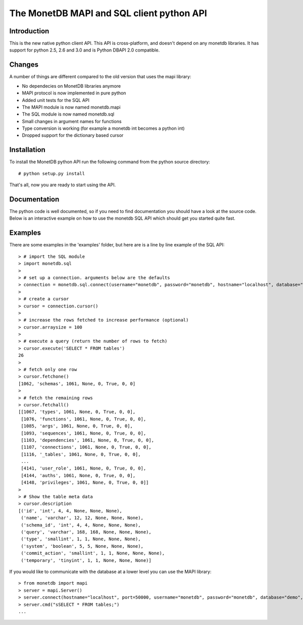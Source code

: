 ==========================================
The MonetDB MAPI and SQL client python API
==========================================


Introduction
============
This is  the new native python client API. This API is cross-platform, and
doesn't depend on any monetdb libraries. It has support for python 2.5, 2.6 and
3.0 and is Python DBAPI 2.0 compatible. 


Changes
=======

A number of things are different compared to the old version that uses the mapi
library:

* No dependecies on MonetDB libraries anymore
* MAPI protocol is now implemented in pure python
* Added unit tests for the SQL API
* The MAPI module is now named monetdb.mapi
* The SQL module is now named monetdb.sql
* Small changes in argument names for functions
* Type conversion is working (for example a monetdb int becomes a python int)
* Dropped support for the dictionary based cursor


Installation
============

To install the MonetDB python API run the following command from the python
source directory::

 # python setup.py install

That's all, now you are ready to start using the API.


Documentation
=============

The python code is well documented, so if you need to find documentation you
should have a look at the source code. Below is an interactive example on how
to use the monetdb SQL API which should get you started quite fast.


Examples
========

There are some examples in the 'examples' folder, but here are is a line by
line example of the SQL API::

 > # import the SQL module
 > import monetdb.sql
 > 
 > # set up a connection. arguments below are the defaults
 > connection = monetdb.sql.connect(username="monetdb", password="monetdb", hostname="localhost", database="demo")
 > 
 > # create a cursor
 > cursor = connection.cursor()
 > 
 > # increase the rows fetched to increase performance (optional)
 > cursor.arraysize = 100
 >
 > # execute a query (return the number of rows to fetch)
 > cursor.execute('SELECT * FROM tables')
 26
 >
 > # fetch only one row
 > cursor.fetchone()
 [1062, 'schemas', 1061, None, 0, True, 0, 0]
 >
 > # fetch the remaining rows
 > cursor.fetchall()
 [[1067, 'types', 1061, None, 0, True, 0, 0],
  [1076, 'functions', 1061, None, 0, True, 0, 0],
  [1085, 'args', 1061, None, 0, True, 0, 0],
  [1093, 'sequences', 1061, None, 0, True, 0, 0],
  [1103, 'dependencies', 1061, None, 0, True, 0, 0],
  [1107, 'connections', 1061, None, 0, True, 0, 0],
  [1116, '_tables', 1061, None, 0, True, 0, 0],
  ...
  [4141, 'user_role', 1061, None, 0, True, 0, 0],
  [4144, 'auths', 1061, None, 0, True, 0, 0],
  [4148, 'privileges', 1061, None, 0, True, 0, 0]]
 >
 > # Show the table meta data
 > cursor.description 
 [('id', 'int', 4, 4, None, None, None),
  ('name', 'varchar', 12, 12, None, None, None),
  ('schema_id', 'int', 4, 4, None, None, None),
  ('query', 'varchar', 168, 168, None, None, None),
  ('type', 'smallint', 1, 1, None, None, None),
  ('system', 'boolean', 5, 5, None, None, None),
  ('commit_action', 'smallint', 1, 1, None, None, None),
  ('temporary', 'tinyint', 1, 1, None, None, None)]

 
If you would like to communicate with the database at a lower level you can use
the MAPI library::

 > from monetdb import mapi
 > server = mapi.Server()
 > server.connect(hostname="localhost", port=50000, username="monetdb", password="monetdb", database="demo", language="sql")
 > server.cmd("sSELECT * FROM tables;")
 ...

